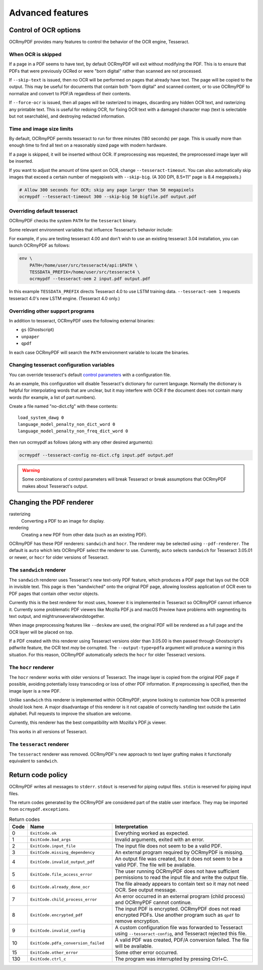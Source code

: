 Advanced features
=================

Control of OCR options
----------------------

OCRmyPDF provides many features to control the behavior of the OCR engine, Tesseract.

When OCR is skipped
"""""""""""""""""""

If a page in a PDF seems to have text, by default OCRmyPDF will exit without modifying the PDF. This is to ensure that PDFs that were previously OCRed or were "born digital" rather than scanned are not processed.

If ``--skip-text`` is issued, then no OCR will be performed on pages that already have text. The page will be copied to the output. This may be useful for documents that contain both "born digital" and scanned content, or to use OCRmyPDF to normalize and convert to PDF/A regardless of their contents.

If ``--force-ocr`` is issued, then all pages will be rasterized to images, discarding any hidden OCR text, and rasterizing any printable text. This is useful for redoing OCR, for fixing OCR text with a damaged character map (text is selectable but not searchable), and destroying redacted information.


Time and image size limits
""""""""""""""""""""""""""

By default, OCRmyPDF permits tesseract to run for three minutes (180 seconds) per page. This is usually more than enough time to find all text on a reasonably sized page with modern hardware.

If a page is skipped, it will be inserted without OCR. If preprocessing was requested, the preprocessed image layer will be inserted.

If you want to adjust the amount of time spent on OCR, change ``--tesseract-timeout``.  You can also automatically skip images that exceed a certain number of megapixels with ``--skip-big``. (A 300 DPI, 8.5×11" page is 8.4 megapixels.)

.. code-block:: bash

    # Allow 300 seconds for OCR; skip any page larger than 50 megapixels
    ocrmypdf --tesseract-timeout 300 --skip-big 50 bigfile.pdf output.pdf

Overriding default tesseract
""""""""""""""""""""""""""""

OCRmyPDF checks the system ``PATH`` for the ``tesseract`` binary.

Some relevant environment variables that influence Tesseract's behavior include:

.. envvar:: TESSDATA_PREFIX

    Overrides the path to Tesseract's data files. This can allow simultaneous installation of the "best" and "fast" training data sets. OCRmyPDF does not manage this environment variable.

.. envvar:: OMP_THREAD_LIMIT

    Controls the number of threads Tesseract will use. OCRmyPDF will manage this environment if it is not already set. (Currently, it will set it to 1 because this gives the best results in testing.)

For example, if you are testing tesseract 4.00 and don't wish to use an existing tesseract 3.04 installation, you can launch OCRmyPDF as follows:

.. code-block:: bash

    env \
        PATH=/home/user/src/tesseract4/api:$PATH \
        TESSDATA_PREFIX=/home/user/src/tesseract4 \
        ocrmypdf --tesseract-oem 2 input.pdf output.pdf

In this example ``TESSDATA_PREFIX`` directs Tesseract 4.0 to use LSTM training data. ``--tesseract-oem 1`` requests tesseract 4.0's new LSTM engine. (Tesseract 4.0 only.)


Overriding other support programs
"""""""""""""""""""""""""""""""""

In addition to tesseract, OCRmyPDF uses the following external binaries:

* ``gs`` (Ghostscript)
* ``unpaper``
* ``qpdf``

In each case OCRmyPDF will search the ``PATH`` environment variable to locate the binaries.


Changing tesseract configuration variables
""""""""""""""""""""""""""""""""""""""""""

You can override tesseract's default `control parameters <https://github.com/tesseract-ocr/tesseract/wiki/ControlParams>`_ with a configuration file.

As an example, this configuration will disable Tesseract's dictionary for current language. Normally the dictionary is helpful for interpolating words that are unclear, but it may interfere with OCR if the document does not contain many words (for example, a list of part numbers).

Create a file named "no-dict.cfg" with these contents:

::

    load_system_dawg 0
    language_model_penalty_non_dict_word 0
    language_model_penalty_non_freq_dict_word 0

then run ocrmypdf as follows (along with any other desired arguments):

.. code-block:: bash

    ocrmypdf --tesseract-config no-dict.cfg input.pdf output.pdf

.. warning::

    Some combinations of control parameters will break Tesseract or break assumptions that OCRmyPDF makes about Tesseract's output.


Changing the PDF renderer
-------------------------

rasterizing
  Converting a PDF to an image for display.

rendering
  Creating a new PDF from other data (such as an existing PDF).


OCRmyPDF has these PDF renderers: ``sandwich`` and ``hocr``. The renderer may be selected using ``--pdf-renderer``. The default is ``auto`` which lets OCRmyPDF select the renderer to use. Currently, ``auto`` selects ``sandwich`` for Tesseract 3.05.01 or newer, or ``hocr`` for older versions of Tesseract.

The ``sandwich`` renderer
"""""""""""""""""""""""""

The ``sandwich`` renderer uses Tesseract's new text-only PDF feature, which produces a PDF page that lays out the OCR in invisible text. This page is then "sandwiched" onto the original PDF page, allowing lossless application of OCR even to PDF pages that contain other vector objects.

Currently this is the best renderer for most uses, however it is implemented in Tesseract so OCRmyPDF cannot influence it. Currently some problematic PDF viewers like Mozilla PDF.js and macOS Preview have problems with segmenting its text output, and mightrunseveralwordstogether.

When image preprocessing features like ``--deskew`` are used, the original PDF will be rendered as a full page and the OCR layer will be placed on top.

If a PDF created with this renderer using Tesseract versions older than 3.05.00 is then passed through Ghostscript's pdfwrite feature, the OCR text *may* be corrupted. The ``--output-type=pdfa`` argument will produce a warning in this situation.  For this reason, OCRmyPDF automatically selects the ``hocr`` for older Tesseract versions.

The ``hocr`` renderer
"""""""""""""""""""""

The ``hocr`` renderer works with older versions of Tesseract. The image layer is copied from the original PDF page if possible, avoiding potentially lossy transcoding or loss of other PDF information. If preprocessing is specified, then the image layer is a new PDF.

Unlike ``sandwich`` this renderer is implemented within OCRmyPDF; anyone looking to customize how OCR is presented should look here. A major disadvantage of this renderer is it not capable of correctly handling text outside the Latin alphabet. Pull requests to improve the situation are welcome.

Currently, this renderer has the best compatibility with Mozilla's PDF.js viewer.

This works in all versions of Tesseract.

The ``tesseract`` renderer
""""""""""""""""""""""""""

The ``tesseract`` renderer was removed. OCRmyPDF's new approach to text layer grafting makes it functionally equivalent to ``sandwich``.

Return code policy
------------------

OCRmyPDF writes all messages to ``stderr``.  ``stdout`` is reserved for piping
output files.  ``stdin`` is reserved for piping input files.

The return codes generated by the OCRmyPDF are considered part of the stable
user interface.  They may be imported from ``ocrmypdf.exceptions``.

.. list-table:: Return codes
    :widths: 5 35 60
    :header-rows: 1

    *	- Code
        - Name
        - Interpretation
    *	- 0
        - ``ExitCode.ok``
        - Everything worked as expected.
    *	- 1
        - ``ExitCode.bad_args``
        - Invalid arguments, exited with an error.
    *	- 2
        - ``ExitCode.input_file``
        - The input file does not seem to be a valid PDF.
    *	- 3
        - ``ExitCode.missing_dependency``
        - An external program required by OCRmyPDF is missing.
    *	- 4
        - ``ExitCode.invalid_output_pdf``
        - An output file was created, but it does not seem to be a valid PDF. The file will be available.
    *	- 5
        - ``ExitCode.file_access_error``
        - The user running OCRmyPDF does not have sufficient permissions to read the input file and write the output file.
    *	- 6
        - ``ExitCode.already_done_ocr``
        - The file already appears to contain text so it may not need OCR. See output message.
    *	- 7
        - ``ExitCode.child_process_error``
        - An error occurred in an external program (child process) and OCRmyPDF cannot continue.
    *	- 8
        - ``ExitCode.encrypted_pdf``
        - The input PDF is encrypted. OCRmyPDF does not read encrypted PDFs. Use another program such as ``qpdf`` to remove encryption.
    *	- 9
        - ``ExitCode.invalid_config``
        - A custom configuration file was forwarded to Tesseract using ``--tesseract-config``, and Tesseract rejected this file.
    *   - 10
        - ``ExitCode.pdfa_conversion_failed``
        - A valid PDF was created, PDF/A conversion failed. The file will be available.
    *	- 15
        - ``ExitCode.other_error``
        - Some other error occurred.
    *	- 130
        - ``ExitCode.ctrl_c``
        - The program was interrupted by pressing Ctrl+C.

